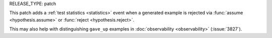 RELEASE_TYPE: patch

This patch adds a :ref:`test statistics <statistics>` event when a generated example is rejected via :func:`assume <hypothesis.assume>` or :func:`reject <hypothesis.reject>`.

This may also help with distinguishing ``gave_up`` examples in :doc:`observability <observability>` (:issue:`3827`).
